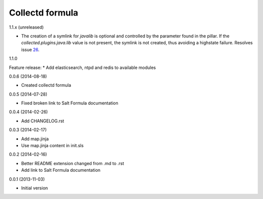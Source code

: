 Collectd formula
================

1.1.x (unreleased)

- The creation of a symlink for `javalib` is optional and controlled by the parameter found in the pillar. If the `collected.plugins.java.lib` value is not present, the symlink is not created, thus avoiding a highstate failure. Resolves issue 26_.

.. _26: https://github.com/saltstack-formulas/collectd-formula/issues/26


1.1.0

Feature release:
* Add elasticsearch, ntpd and redis to available modules

0.0.6 (2014-08-18)

- Created collectd formula

0.0.5 (2014-07-28)

- Fixed broken link to Salt Formula documentation


0.0.4 (2014-02-26)

- Add CHANGELOG.rst


0.0.3 (2014-02-17)

- Add map.jinja
- Use map.jinja content in init.sls


0.0.2 (2014-02-16)

- Better README extension changed from .md to .rst
- Add link to Salt Formula documentation


0.0.1 (2013-11-03)

- Initial version
